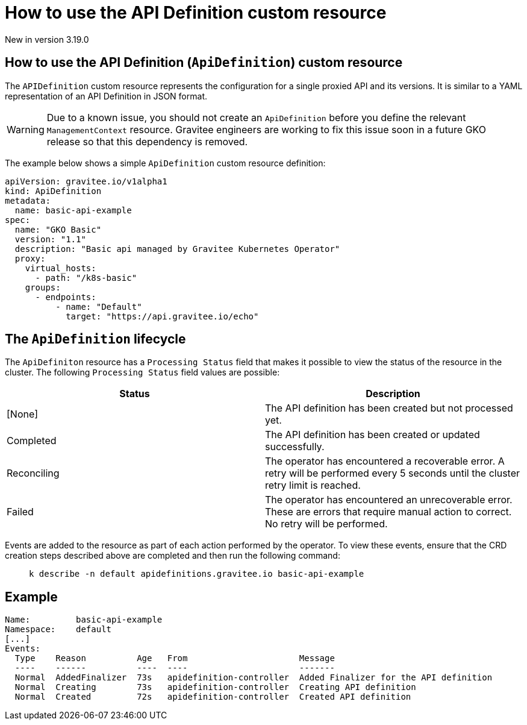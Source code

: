 [[apim-kubernetes-operator-user-guide-api-definition]]
= How to use the API Definition custom resource
:page-sidebar: apim_3_x_sidebar
:page-permalink: apim/3.x/apim_kubernetes_operator_user_guide_api_definition.html
:page-folder: apim/kubernetes
:page-layout: apim3x

[label label-version]#New in version 3.19.0#

== How to use the API Definition (`ApiDefinition`) custom resource

The `APIDefinition` custom resource represents the configuration for a single proxied API and its versions. It is similar to a YAML representation of an API Definition in JSON format.

WARNING: Due to a known issue, you should not create an `ApiDefinition` before you define the relevant `ManagementContext` resource. Gravitee engineers are working to fix this issue soon in a future GKO release so that this dependency is removed.

The example below shows a simple `ApiDefinition` custom resource definition:

[,yaml]
----
apiVersion: gravitee.io/v1alpha1
kind: ApiDefinition
metadata:
  name: basic-api-example
spec:
  name: "GKO Basic"
  version: "1.1"
  description: "Basic api managed by Gravitee Kubernetes Operator"
  proxy:
    virtual_hosts:
      - path: "/k8s-basic"
    groups:
      - endpoints:
          - name: "Default"
            target: "https://api.gravitee.io/echo"
----

== The `ApiDefinition` lifecycle

The `ApiDefiniton` resource has a `Processing Status` field that makes it possible to view the status of the resource in the cluster. The following `Processing Status` field values are possible:

|===
| Status | Description

| [None]
| The API definition has been created but not processed yet.

| Completed
| The API definition has been created or updated successfully.

| Reconciling
| The operator has encountered a recoverable error. A retry will be performed every 5 seconds until the cluster retry limit is reached.

| Failed
| The operator has encountered an unrecoverable error. These are errors that require manual action to correct. No retry will be performed.
|===

Events are added to the resource as part of each action performed by the operator. To view these events, ensure that the CRD creation steps described above are completed and then run the following command:

____

[,shell]
----
k describe -n default apidefinitions.gravitee.io basic-api-example
----
____

== Example

----
Name:         basic-api-example
Namespace:    default
[...]
Events:
  Type    Reason          Age   From                      Message
  ----    ------          ----  ----                      -------
  Normal  AddedFinalizer  73s   apidefinition-controller  Added Finalizer for the API definition
  Normal  Creating        73s   apidefinition-controller  Creating API definition
  Normal  Created         72s   apidefinition-controller  Created API definition
----
